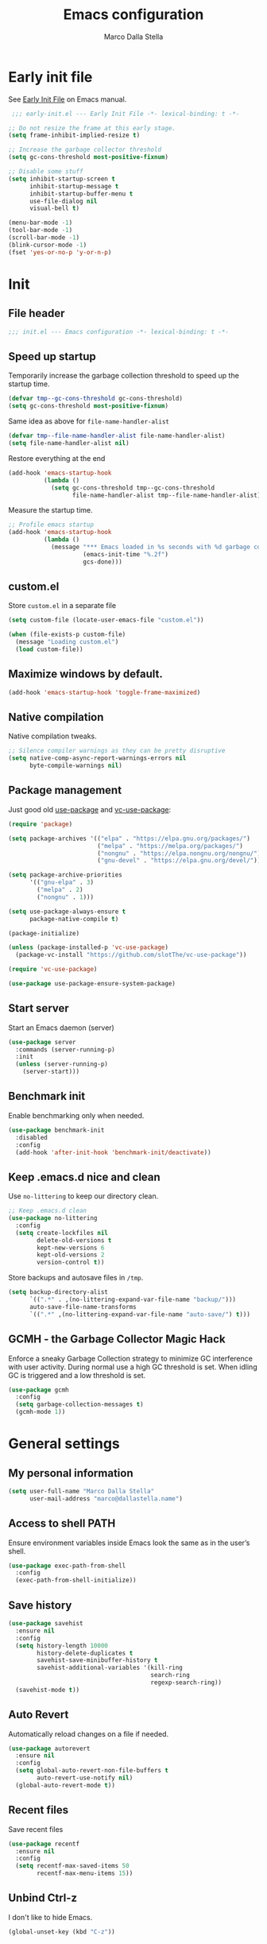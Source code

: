 #+title: Emacs configuration
#+author: Marco Dalla Stella
#+created: <2022-10-14 Fri>
#+property: header-args:emacs-lisp :result silent :tangle ./init.el
#+startup: fold

* Early init file
See [[https://www.gnu.org/software/emacs/manual/html_node/emacs/Early-Init-File.html][Early Init File]] on Emacs manual.

#+begin_src emacs-lisp :tangle ./early-init.el
   ;;; early-init.el --- Early Init File -*- lexical-binding: t -*-

  ;; Do not resize the frame at this early stage.
  (setq frame-inhibit-implied-resize t)

  ;; Increase the garbage collector threshold
  (setq gc-cons-threshold most-positive-fixnum)

  ;; Disable some stuff
  (setq inhibit-startup-screen t
        inhibit-startup-message t
        inhibit-startup-buffer-menu t
        use-file-dialog nil
        visual-bell t)

  (menu-bar-mode -1)
  (tool-bar-mode -1)
  (scroll-bar-mode -1)
  (blink-cursor-mode -1)
  (fset 'yes-or-no-p 'y-or-n-p)
#+end_src


* Init
** File header
#+begin_src emacs-lisp
  ;;; init.el --- Emacs configuration -*- lexical-binding: t -*-
#+end_src

** Speed up startup
Temporarily increase the garbage collection threshold to speed up the startup
time.

#+begin_src emacs-lisp
  (defvar tmp--gc-cons-threshold gc-cons-threshold)
  (setq gc-cons-threshold most-positive-fixnum)
#+end_src

Same idea as above for ~file-name-handler-alist~

#+begin_src emacs-lisp
  (defvar tmp--file-name-handler-alist file-name-handler-alist)
  (setq file-name-handler-alist nil)
#+end_src

Restore everything at the end
#+begin_src emacs-lisp
  (add-hook 'emacs-startup-hook
            (lambda ()
              (setq gc-cons-threshold tmp--gc-cons-threshold
                    file-name-handler-alist tmp--file-name-handler-alist)))
#+end_src

Measure the startup time.

#+begin_src emacs-lisp
  ;; Profile emacs startup
  (add-hook 'emacs-startup-hook
            (lambda ()
              (message "*** Emacs loaded in %s seconds with %d garbage collections."
                       (emacs-init-time "%.2f")
                       gcs-done)))
#+end_src

** custom.el
Store ~custom.el~ in a separate file

#+begin_src emacs-lisp
  (setq custom-file (locate-user-emacs-file "custom.el"))

  (when (file-exists-p custom-file)
    (message "Loading custom.el")
    (load custom-file))
#+end_src

** Maximize windows by default.
#+begin_src emacs-lisp
  (add-hook 'emacs-startup-hook 'toggle-frame-maximized)
#+end_src

** Native compilation
Native compilation tweaks.

#+begin_src emacs-lisp
  ;; Silence compiler warnings as they can be pretty disruptive
  (setq native-comp-async-report-warnings-errors nil
        byte-compile-warnings nil)
#+end_src

** Package management
Just good old [[https://github.com/jwiegley/use-package][use-package]] and [[https://github.com/slotThe/vc-use-package][vc-use-package]]:

#+begin_src emacs-lisp
  (require 'package)

  (setq package-archives '(("elpa" . "https://elpa.gnu.org/packages/")
                           ("melpa" . "https://melpa.org/packages/")
                           ("nongnu" . "https://elpa.nongnu.org/nongnu/")
                           ("gnu-devel" . "https://elpa.gnu.org/devel/")))

  (setq package-archive-priorities
        '(("gnu-elpa" . 3)
          ("melpa" . 2)
          ("nongnu" . 1)))

  (setq use-package-always-ensure t
        package-native-compile t)

  (package-initialize)

  (unless (package-installed-p 'vc-use-package)
    (package-vc-install "https://github.com/slotThe/vc-use-package"))

  (require 'vc-use-package)

  (use-package use-package-ensure-system-package)
#+end_src

** Start server
Start an Emacs daemon (server)

#+begin_src emacs-lisp
  (use-package server
    :commands (server-running-p)
    :init
    (unless (server-running-p)
      (server-start)))
 #+end_src

** Benchmark init
Enable benchmarking only when needed.

#+begin_src emacs-lisp
  (use-package benchmark-init
    :disabled
    :config
    (add-hook 'after-init-hook 'benchmark-init/deactivate))
#+end_src

** Keep .emacs.d nice and clean
Use =no-littering= to keep our directory clean.

#+begin_src emacs-lisp
  ;; Keep .emacs.d clean
  (use-package no-littering
    :config
    (setq create-lockfiles nil
          delete-old-versions t
          kept-new-versions 6
          kept-old-versions 2
          version-control t))
#+end_src

Store backups and autosave files in ~/tmp~.

#+begin_src emacs-lisp
  (setq backup-directory-alist
        `((".*" . ,(no-littering-expand-var-file-name "backup/")))
        auto-save-file-name-transforms
        `((".*" ,(no-littering-expand-var-file-name "auto-save/") t)))
#+end_src

** GCMH - the Garbage Collector Magic Hack
Enforce a sneaky Garbage Collection strategy to minimize GC interference with
user activity. During normal use a high GC threshold is set. When idling GC is
triggered and a low threshold is set.

#+begin_src emacs-lisp
  (use-package gcmh
    :config
    (setq garbage-collection-messages t)
    (gcmh-mode 1))
#+end_src



* General settings
** My personal information
#+begin_src emacs-lisp
  (setq user-full-name "Marco Dalla Stella"
        user-mail-address "marco@dallastella.name")
#+end_src

** Access to shell PATH
Ensure environment variables inside Emacs look the same as in the user’s shell.

#+begin_src emacs-lisp
  (use-package exec-path-from-shell
    :config
    (exec-path-from-shell-initialize))
#+end_src

** Save history
#+begin_src emacs-lisp
  (use-package savehist
    :ensure nil
    :config
    (setq history-length 10000
          history-delete-duplicates t
          savehist-save-minibuffer-history t
          savehist-additional-variables '(kill-ring
                                          search-ring
                                          regexp-search-ring))
    (savehist-mode t))
#+end_src

** Auto Revert
Automatically reload changes on a file if needed.

#+begin_src emacs-lisp
  (use-package autorevert
    :ensure nil
    :config
    (setq global-auto-revert-non-file-buffers t
          auto-revert-use-notify nil)
    (global-auto-revert-mode t))
#+end_src

** Recent files
Save recent files

#+begin_src emacs-lisp
  (use-package recentf
    :ensure nil
    :config
    (setq recentf-max-saved-items 50
          recentf-max-menu-items 15))
   #+end_src

** Unbind Ctrl-z
I don't like to hide Emacs.

#+begin_src emacs-lisp
  (global-unset-key (kbd "C-z"))
#+end_src

** Scratch buffer
Use ~emacs-lisp-mode~ instead of ~lisp-interaction-mode~ for scratch buffer.

#+begin_src emacs-lisp
  (setq initial-major-mode 'emacs-lisp-mode
        initial-scratch-message ";; Happy coding!\n\n")
#+end_src

** Delete moves to trash
Move deleted files to trash, you never know...

#+begin_src emacs-lisp
  (setq delete-by-moving-to-trash t)
#+end_src


* Keybindings
The most frequent keybindings are structured in a mnemonic way for me. ~C-c~ is
the "leader", then a letter that identify the scope: ~c~ for generic functions, ~b~
for buffers, ~d~ for directories, ~f~ for files, ~p~ for projects, ~m~ for the active
major-modes and so on.

** ESC cancel all
#+begin_src emacs-lisp
  (global-set-key (kbd "<escape>") 'keyboard-escape-quit)
#+end_src

** Generic
#+begin_src emacs-lisp
  (defun my/open-config ()
    "Open the current Emacs configuration."
    (interactive)
    (find-file (expand-file-name "config.org" user-emacs-directory)))

  (defun my/ibuffer ()
    (interactive)
    (ibuffer t))

  (use-package emacs
    :bind
    (;; Buffers
     ("C-c b k" . kill-current-buffer)
     ("C-c b k" . kill-buffer)
     ("C-c b r" . revert-buffer)
     ("C-c b l" . my/ibuffer)
     ;; Files
     ("C-c f f" . find-file)
     ("C-c f d" . dired-jump)
     ("C-c f P" . my/open-config)
     ;; Utility
     ("C-c u p l" . package-list-packages)
     ("C-c u p i" . package-install)
     ("C-c u p d" . package-delete)
     ("C-c u p u" . package-update-all)))
#+end_src

** which-key
[[https://github.com/justbur/emacs-which-key][Which-key]] – Emacs package that displays available keybindings in popup.

#+begin_src emacs-lisp
  (use-package which-key
    :diminish
    :config
    (setq which-key-sort-order 'which-key-key-order-alpha
          which-key-add-column-padding 1
          which-key-min-display-lines 6)
    (which-key-setup-side-window-bottom)
    (which-key-mode t))
#+end_src



* Editing
** Default fill-column
I use 80 characters.

#+begin_src emacs-lisp
  (setq-default fill-column 80)
  (auto-fill-mode t)
#+end_src

** Default coding system
#+begin_src emacs-lisp
  (set-charset-priority 'unicode)
  (set-default-coding-systems 'utf-8)
  (set-terminal-coding-system 'utf-8)
  (set-keyboard-coding-system 'utf-8)
  (set-selection-coding-system 'utf-8)
  (prefer-coding-system 'utf-8)
  (setq-default buffer-file-coding-system 'utf-8)
  (setq default-process-coding-system '(utf-8-unix . utf-8-unix))
#+end_src

** Use spaces to indent, no tabs
#+begin_src emacs-lisp
  (setq-default indent-tabs-mode nil           ; Never use tabs
                tab-always-indent 'complete    ; Indent or complete
                tab-width 4)                   ; Show eventual tabs as 4 spaces
#+end_src

** Delete selected region
When the region is active and you type text into the buffer, Emacs will delete
the selected text first.

#+begin_src emacs-lisp
  (setq delete-selection-mode t)
#+end_src

** Deal with whitespaces
#+begin_src emacs-lisp
  (use-package whitespace
    :ensure nil
    :hook
    (before-save . whitespace-cleanup))
#+end_src

** Multiple cursors
[[https://github.com/magnars/multiple-cursors.el][Multiple cursors for Emacs]]

#+begin_src emacs-lisp
  (use-package multiple-cursors
    :defer t
    :bind
    (("C-c > n" . mc/mark-next-like-this)
     ("C-c > p" . mc/mark-previous-like-this)
     ("C-c > a" . mc/mark-all-like-this)
     ("C-c > >" . mc/edit-lines)))
#+end_src

** undo-fu
[[https://codeberg.org/ideasman42/emacs-undo-fu][undo-fu]] - Simple, stable undo with redo for emacs.

#+begin_src emacs-lisp
  (use-package undo-fu
    :bind (("C-z" . undo-fu-only-undo)
           ("C-M-z" . undo-fu-only-redo)))
#+end_src

** wgrep
[[https://github.com/mhayashi1120/Emacs-wgrep][wgrep.el]] - allows you to edit a grep buffer and apply those changes to the file
buffer.

#+begin_src emacs-lisp
  (use-package wgrep)
#+end_src

** easy-kill
[[https://github.com/leoliu/easy-kill][easy-kill]]: Provide commands easy-kill and easy-mark to let users kill or mark
things easily.

#+begin_src emacs-lisp
  (use-package easy-kill
    :bind (([remap kill-ring-save] . easy-kill)
           ([remap mark-sexp] . easy-mark)))
#+end_src

** Parenthesis
*** Electric Pair
[[https://www.gnu.org/software/emacs/manual/html_node/emacs/Matching.html][Electric Pair]]: provides a way to easily insert matching delimiters: parentheses,
braces, brackets, etc.

#+begin_src emacs-lisp
  (use-package elec-pair
    :ensure nil
    :hook
    (prog-mode . (lambda ()
                   (setq-local electric-pair-pairs
                               (append electric-pair-pairs '((?\{ . ?\}))))))
    :config
    (setq electric-pair-preserve-balance t
          electric-pair-delete-adjacent-pairs t)
    (electric-pair-mode))
#+end_src

*** Puni
[[https://github.com/AmaiKinono/puni][Puni]]: soft deletion keeping the parentheses balanced.

#+begin_src emacs-lisp
  (use-package puni
    :commands puni-global-mode
    :bind*
    (:map puni-mode-map
          ("C-<right>" . puni-slurp-forward)
          ("C-<left>" . puni-barf-forward)
          ("C-<up>" . puni-raise))
    :init
    (puni-global-mode))
#+end_src


* UI
** Frame title
Show the current buffer name and the full path of the file on the app title bar.

#+begin_src emacs-lisp
  (setq-default frame-title-format "%b (%f)")
#+end_src

** Font setup
Set my favorite font.

#+begin_src emacs-lisp
  (use-package emacs
    :hook ((elfeed-show-mode mu4e-view-mode notmuch-show-mode) . variable-pitch-mode)
    :config
    (set-face-attribute 'default nil
                        :family "Iosevka SS14"
                        :weight 'normal
                        :height 120)
    (set-face-attribute 'variable-pitch nil
                        :family "Iosevka Aile"
                        :weight 'normal
                        :height 120))
#+end_src

** Theme
[[https://github.com/doomemacs/themes][GitHub - doomemacs/themes: A megapack of themes for GNU Emacs.]]

#+begin_src emacs-lisp
  (use-package doom-themes
    :config
    (setq doom-themes-enable-bold t
          doom-themes-enable-italic t
          doom-themes-padded-modeline t)
    (load-theme 'doom-solarized-dark-high-contrast t)
    (doom-themes-visual-bell-config)
    (doom-themes-org-config))
#+end_src

** Modeline
Mdeline from [[https://github.com/seagle0128/doom-modeline][Doom]]

#+begin_src emacs-lisp
  (use-package minions
    :config
    (setq minions-direct '(cider-mode))
    (minions-mode))

  (use-package doom-modeline
    :hook
    (after-init . doom-modeline-mode)
    :config
    (setq doom-modeline-buffer-file-name-style 'buffer-name
          doom-modeline-minor-modes nil
          doom-modeline-icon t
          doom-modeline-project-detection 'project
          doom-modeline-major-mode-color-icon t
          doom-modeline-height 15))
#+end_src

** Show matching parenthesis
#+begin_src emacs-lisp
  (use-package paren
    :config
    (setq show-paren-when-point-inside-paren t
          show-paren-when-point-in-periphery t)
    (show-paren-mode t))

  (use-package rainbow-delimiters
    :hook
    ((prog-mode cider-repl-mode) . rainbow-delimiters-mode))
#+end_src

** Use icons
[[https://github.com/domtronn/all-the-icons.el][all-the-icons.el]]: A utility package to collect various Icon Fonts and propertize them within Emacs.

#+begin_src emacs-lisp
  (use-package all-the-icons)
#+end_src

[[https://github.com/iyefrat/all-the-icons-completion][all-the-icons-completion]]: adds icons to completion candidates using the built in
completion metadata functions.

#+begin_src emacs-lisp
  (use-package all-the-icons-completion
    :hook
    (marginalia-mode . all-the-icons-completion-marginalia-setup)
    :config
    (all-the-icons-completion-mode))
#+end_src

[[https://github.com/rainstormstudio/nerd-icons.el][nerd-icons.el]]: is a library for easily using Nerd Font icons inside Emacs, an
alternative to all-the-icons.  This is needed for ~doom-modeline~, sigh...

#+begin_src emacs-lisp
  (use-package nerd-icons)
#+end_src

** Increase line-spacing
#+begin_src emacs-lisp
  (setq-default line-spacing 0.2)
#+end_src

** Show column
#+begin_src emacs-lisp
  (column-number-mode)
#+end_src

** Prettify symbols
#+begin_src emacs-lisp
  (global-prettify-symbols-mode t)
#+end_src

** Window margins and line numbers
I like to have some space on the left and right edge of the window.

#+begin_src emacs-lisp
  (setq-default left-margin-width 3
                right-margin-width 3)
#+end_src

** Highlight the current line
#+begin_src emacs-lisp
  (global-hl-line-mode)
#+end_src

** Highlight uncommitted changes
Use the diff-hl package to highlight changed-and-uncommitted lines when
programming.

#+begin_src emacs-lisp
  (use-package diff-hl
    :hook ((magit-pre-refresh . diff-hl-magit-pre-refresh)
           (magit-post-refresh . diff-hl-magit-post-refresh))
    :config
    (global-diff-hl-mode))
   #+end_src

** Emoj
[[https://github.com/iqbalansari/emacs-emojify][Emojify]]: an Emacs extension to display emojis. It can display Github style
emojis like :smile: or plain ascii ones like :).

#+begin_src emacs-lisp
  (use-package emojify
    :hook
    (after-init . global-emojify-mode)
    :config
    (setq emojify-emoji-styles '(unicode github)
          emojify-inhibit-major-modes '()))
#+end_src

** ace-window
ace-window

#+begin_src emacs-lisp
  (use-package ace-window
    :bind
    ("M-o" . ace-window)
    :config
    (setq aw-keys '(?a ?s ?d ?f ?g ?h ?j ?k ?l)
          aw-dispatch-always t))
#+end_src


* Tools
** Perspective
The [[https://github.com/nex3/perspective-el][Perspective]] package provides multiple named workspace (or "perspectives") in
Emacs.

#+begin_src emacs-lisp
  (use-package perspective
    :bind
    (("C-c x x" . persp-switch)
     ("C-c x r" . persp-rename)
     ("C-c x k" . persp-kill))
    :config
    (setq persp-suppress-no-prefix-key-warning t
          persp-initial-frame-name "main")
    (persp-mode))
#+end_src

** direnv
direnv is an extension for your shell. It augments existing shells with a new
feature that can load and unload environment variables depending on the current
directory.

#+begin_src emacs-lisp
  (use-package direnv
    :bind
    ("C-c u d" . direnv-allow)
    :config
    (direnv-mode))
#+end_src

** Vertico, Orderless, Consult, Marginalia & Embark
*** Orderless
[[https://github.com/oantolin/orderless][Orderless]] provides an ~orderless~ completion style that divides the pattern into
space-separated components, and matches all the components in any order.

#+begin_src emacs-lisp
  (use-package orderless
    :config
    (setq completion-styles '(orderless partial-completion)
          completion-category-defaults nil
          completion-category-overrides nil))
#+end_src

*** Vertico
[[https://github.com/minad/vertico][Vertico]]: provides a performant and minimalistic vertical completion UI based on
the default completion system.

#+begin_src emacs-lisp
  (use-package vertico
    :config
    (vertico-mode))
#+end_src

*** Consult
[[https://github.com/minad/consult][Consult]] provides practical commands based on the Emacs completion function
completing-read.

#+begin_src emacs-lisp
  (use-package consult
    :bind
    (("M-g g" . consult-goto-line)
     ("M-g G" . consult-goto-line-numbers)
     ("M-g o" . consult-outline)
     ("M-g m" . consult-mark)
     ("M-g k" . consult-global-mark)
     ("C-c h" . consult-history)
     ("C-c b b" . consult-buffer)
     ("C-c c c" . consult-imenu)
     ("C-c c f" . consult-flymake)
     ("C-c c r" . consult-recent-file)
     ("C-c c e" . consult-compile-error)
     ("C-c c m" . consult-mode-command)
     ("C-c f g" . consult-ripgrep))
    :config
    (recentf-mode t)
    (consult-customize consult--source-buffer :hidden t :default nil)
    (add-to-list 'consult-buffer-sources 'persp-consult-source))
#+end_src

*** Marginalia
[[https://github.com/minad/marginalia][Marginalia]]: provides marks or annotations placed at the margin of the page of a
book or in this case helpful colorful annotations placed at the margin of the
minibuffer for your completion candidates.

#+begin_src emacs-lisp
  (use-package marginalia
    :config
    (marginalia-mode))
#+end_src

*** Embark
[[https://github.com/oantolin/embark/][Embark]]: provides a sort of right-click contextual menu for Emacs, accessed
through the embark-act command, offering you relevant actions to use on a target
determined by the context.

#+begin_src emacs-lisp
  (use-package embark
    :bind
    (("C-." . embark-act)         ;; pick some comfortable binding
     ("M-." . embark-dwim)        ;; good alternative: M-.
     ("C-h B" . embark-bindings)) ;; alternative for `describe-bindings'
    :config
    ;; Hide the mode line of the Embark live/completions buffers
    (add-to-list 'display-buffer-alist
                 '("\\`\\*Embark Collect \\(Live\\|Completions\\)\\*"
                   nil
                   (window-parameters (mode-line-format . none))))
    (setq prefix-help-command #'embark-prefix-help-command))

  (use-package embark-consult
    :after (embark consult)
    :hook
    (embark-collect-mode . consult-preview-at-point-mode))
#+end_src

** Spell checking
*** jinx
#+begin_src emacs-lisp
  (use-package jinx
    :hook
    (emacs-startup . global-jinx-mode)
    :bind
    ("C-c s s" . jinx-correct)
    ("C-c s l" . jinx-languages)
    :config
    (setq jinx-languages "en_US it_IT"))
#+end_src

** Completion
*** corfu
Corfu enhances completion at point with a small completion popup.

#+begin_src emacs-lisp
  (use-package corfu
    :config
    (setq corfu-auto t)
    :init
    (global-corfu-mode))
#+end_src

*** hippie-expand
Use hippie-expand instead of dabbrev-expand.

#+begin_src emacs-lisp
  (use-package hippie-exp
    :bind*
    ("M-/" . hippie-expand))
#+end_src

** Helpful
[[https://github.com/Wilfred/helpful][Helpful]] is an alternative to the built-in Emacs help that provides much more
contextual information.

#+begin_src emacs-lisp
  (use-package helpful
    :custom
    (counsel-describe-function-function #'helpful-callable)
    (counsel-describe-variable-function #'helpful-variable)
    :bind
    ([remap describe-function] . helpful-function)
    ([remap describe-symbol] . helpful-symbol)
    ([remap describe-variable] . helpful-variable)
    ([remap describe-command] . helpful-command)
    ([remap describe-key] . helpful-key))
#+end_src

** Dictionary
Use built-in dictionary-el.

#+begin_src emacs-lisp
  (use-package dictionary
    :ensure nil
    :defer t
    :bind
    ("C-c s d" . dictionary-search)
    :config
    (set-face-attribute 'dictionary-word-definition-face nil
                        :family "Iosevka Aile"
                        :weight 'light)
    (setq dictionary-server "dict.org"
          dictionary-use-single-buffer t))
#+end_src

** Exercism
[[https://exercism.org/][Exercism]] is a great tool for learning new languages or diving deeper into
familiar ones!

#+begin_src emacs-lisp
  (use-package exercism
    :defer t
    :commands exercism
    :bind
    ("C-c u e" . exercism)
    :config
    (setq exercism-directory "~/code/personal/exercism/"))
#+end_src


* Programming
** Project
Let's use the built-in module to manage different projects.

#+begin_src emacs-lisp
  (use-package project
    :ensure nil
    :commands project-roots
    :bind-keymap
    ("C-c p" . project-prefix-map))
#+end_src

** Magit
[[https://github.com/magit/magit][Magit]] - A Git porcelain inside Emacs.

#+begin_src emacs-lisp
  (use-package magit
    :defer t
    :bind
    (("C-c g g" . magit-status)
     ("C-c g l" . magit-log)
     ("C-c g r" . vc-refresh-state))
    :config
    (setq magit-save-repository-buffers 'dontask
          magit-refs-show-commit-count 'all))
#+end_src

[[https://magit.vc/manual/forge/][Forge]] -

#+begin_src emacs-lisp
  (use-package forge
    :after magit)
#+end_src

** eldoc
#+begin_src emacs-lisp
  (use-package eldoc
    :defer t
    :config
    (setq eldoc-echo-area-display-truncation-message nil
          eldoc-echo-area-use-multiline-p nil))
#+end_src

** Eglot
#+begin_src emacs-lisp
  (use-package eglot
    :pin gnu-devel
    :hook
    ((clojure-mode clojurescript-mode js2-mode rust-mode) . eglot-ensure)
    :bind
    (("C-c l e" . eglot-rename)
     ("C-c l a" . eglot-code-actions)
     ("C-c l d" . xref-find-definitions)
     ("C-c l e" . eldoc-doc-buffer))
    :config
    (setq eglot-send-changes-idle-time (* 60 60)
          read-process-output-max (* 1024 1024)
          eglot-extend-to-xref t
          eglot-connect-timeout 90))

  (use-package consult-eglot
    :after eglot
    :bind
    ("C-c l s" . consult-eglot-symbols)
    :config
    (setq consult-eglot-ignore-column t
          consult-eglot-show-kind-name t))

  (use-package jarchive
    :init
    (jarchive-mode))
#+end_src

** Clojure
Clojure settings for Emacs
*** Neil
[[https://github.com/babashka/neil][Neil]] - A CLI to add common aliases and features to deps.edn-based projects.

#+begin_src emacs-lisp
  (use-package neil
    :config
    (setq neil-prompt-for-version-p nil
          neil-inject-dep-to-project-p t))
#+end_src

*** Clojure development environment
#+begin_src emacs-lisp
  (use-package cider
    :defer t
    :hook
    ((cider-mode . eldoc-mode)
     (clojure-mode . cider-mode)
     (clojure-mode . subword-mode)
     (cider-repl-mode . eldoc-mode)
     (cider-repl-mode . subword-mode)
     (cider-mode . cider-company-enable-fuzzy-completion)
     (cider-repl-mode . cider-company-enable-fuzzy-completion))
    :bind
    (:map clojure-mode-map
          ("C-c m j" . cider-jack-in-clj)
          ("C-c m J" . cider-jack-in-cljs)
          ("C-c m d" . neil-find-clojure-package)
          ("C-c m n" . cider-repl-set-ns)
          :map cider-repl-mode-map
          ("C-c m l" . cider-repl-clear-buffer)
          ("RET" . cider-repl-newline-and-indent)
          ("C-<return>" . cider-repl-return))
    :config
    (setq cider-eldoc-display-for-symbol-at-point nil
          cider-font-lock-dynamically t
          cider-save-file-on-load t
          cider-repl-pop-to-buffer-on-connect 'display-only
          cider-repl-history-file (locate-user-emacs-file "cider-repl-history")
          cider-repl-display-help-banner nil))
#+end_src

*** Clojure Flycheck
Flycheck using clj-kondo.

#+begin_src emacs-lisp
  (use-package flycheck-clj-kondo)

  (use-package clojure-mode
    :config
    (require 'flycheck-clj-kondo))
#+end_src

*** Font-locking for Clojure mode
#+begin_src emacs-lisp
  (use-package clojure-mode-extra-font-locking
    :after clojure-mode)
#+end_src

*** Kaocha test runner
An emacs package for running Kaocha tests via CIDER.

#+begin_src emacs-lisp
  (use-package kaocha-runner
    :after cider
    :bind
    (:map clojure-mode-map
          ("C-c k a" . kaocha-runner-run-all-tests)
          ("C-c k h" . kaocha-runner-hide-windows)
          ("C-c k r" . kaocha-runner-run-tests)
          ("C-c k t" . kaocha-runner-run-test-at-point)
          ("C-c k w" . kaocha-runner-show-warnings))
    :config
    (setq kaocha-runner-failure-win-min-height 20
          kaocha-runner-ongoing-tests-win-min-height 20
          kaocha-runner-output-win-max-height 20))
#+end_src

*** Code formatting
I like my code to be formatted following standard conventions. Thanks to [[https://manueluberti.eu/2022/10/27/cljformat.html][Manuel
Uberti]].

#+begin_src emacs-lisp
  (defun my/cljfmt-format-buffer ()
    "Format current buffer with `cljfmt'."
    (when (derived-mode-p 'clojure-mode)
      (let* ((pr (project-root (project-current)))
             (cfg-dir (locate-dominating-file pr "cljfmt.edn"))
             (cfg-edn (expand-file-name "cljfmt.edn" cfg-dir))
             (cmd (if (file-exists-p cfg-edn)
                      (format "cljfmt -c %s %s" cfg-edn buffer-file-name)
                    (format "cljfmt %s" buffer-file-name))))
        (shell-command-to-string cmd))
      (revert-buffer t t)))

  (defun my/cider-format-buffer ()
    "Automatically format current buffer after saving."
    (add-hook 'after-save-hook #'my/cljfmt-format-buffer nil t))

  (add-hook 'cider-mode-hook #'my/cider-format-buffer)
#+end_src

*** TODO REPL buffer position
I want the REPL always on the right side.

#+begin_src emacs-lisp
  (add-to-list 'display-buffer-alist
               '((derived-mode . cider-repl-mode)
                 (display-buffer-pop-up-window)
                 (side . right)
                 (window-width . 0.5)))
#+end_src

** Javascript
[[https://github.com/mooz/js2-mode][js2-mode]]: Improved JavaScript editing mode for GNU Emacs.

#+begin_src emacs-lisp
  (use-package rjsx-mode
    :defer t
    :mode "\\.[mc]?js\\'"
    :mode "\\.es6\\'"
    :mode "\\.pac\\'"
    :interpreter "node"
    :config
    (setq js-chain-indent t
          ;; These have become standard in the JS community
          js2-basic-offset 4
          ;; Don't mishighlight shebang lines
          js2-skip-preprocessor-directives t
          ;; let flycheck handle this
          js2-mode-show-parse-errors nil
          js2-mode-show-strict-warnings nil
          ;; Flycheck provides these features, so disable them: conflicting with
          ;; the eslint settings.
          js2-strict-missing-semi-warning nil
          ;; maximum fontification
          js2-highlight-level 3
          js2-idle-timer-delay 0.15))
   #+end_src
** HTML & CSS
[[https://github.com/fxbois/web-mode][web-mode]]: an emacs major mode for editing HTML files.

#+begin_src emacs-lisp
  (use-package web-mode
    :defer t
    :mode
    ("\\.njk\\'" "\\.tpl\\.php\\'" "\\.[agj]sp\\'" "\\.as[cp]x\\'"
     "\\.erb\\'" "\\.mustache\\'" "\\.djhtml\\'" "\\.[t]?html?\\'")
    :config
    (setq web-mode-markup-indent-offset 4
          web-mode-css-indent-offset 4
          web-mode-code-indent-offset 4))
#+end_src

** YAML
#+begin_src emacs-lisp
  (use-package yaml-ts-mode
    :defer t)
#+end_src
** JSON
#+begin_src emacs-lisp
  (use-package json-mode
    :defer t
    :mode "\\.json\\'"
    :bind
    (:map json-mode-map
          ("C-c C-j" . jq-interactively)))

  (use-package jq-mode :after json-mode)
#+end_src
** Docker
#+begin_src emacs-lisp
  (use-package docker :defer t)
  (use-package dockerfile-mode :defer t)
#+end_src
** REST
Verb - Verb is a package for Emacs which allows you to organize and send HTTP
requests.

#+begin_src emacs-lisp
  (use-package verb
    :after org
    :config
    (define-key org-mode-map (kbd "C-c C-r") verb-command-map))
#+end_src
** Python


* Productivity
** markdown
#+begin_src emacs-lisp
  (use-package markdown-mode
    :defer t
    :init
    (setq markdown-hide-urls t)
    :mode ("\\.md" . gfm-mode))
#+end_src
** notes
*** denote
[[https://protesilaos.com/emacs/denote][Denote]] - Simple notes for Emacs with an efficient file-naming scheme.

#+begin_src emacs-lisp
  (use-package denote
    :custom
    (denote-directory "~/org/funes/")
    :config
    (setq denote-prompts '(subdirectory title keywords)
          denote-date-prompt-use-org-read-date t
          denote-infer-keywords t
          denote-known-keywords '("progetto" "area" "risorsa")
          denote-date-prompt-use-org-read-date t))
#+end_src
*** consult-notes
Easily selecting notes via consult

#+begin_src emacs-lisp
  (use-package consult-notes
    :after org
    :commands
    (consult-notes consult-notes-search-in-all-notes)
    :bind
    ("C-c n o" . consult-notes)
    :config
    (setq consult-notes-use-rg t
          consult-notes-denote-display-id nil
          consult-notes-file-dir-sources `(("Backlog" ?p ,(my/org-location "/"))
                                           ("Notes" ?j ,(my/org-location "/funes"))))
    (consult-notes-denote-mode))
#+end_src
** org-mode
*** settings
#+begin_src emacs-lisp
  (defun my/org-location (f)
    (concat org-directory f))

  (defun my/org-location-list (list)
    (mapc #'my/org-location list))

  (use-package org
    :ensure nil
    :defer t
    :hook (org-mode . org-indent-mode)
    :bind
    (("C-c n c" . org-capture)
     ("C-c n a" . org-agenda-list)
     ("C-c n t" . org-todo-list)
     (:map org-mode-map
           ("C-c m h" . consult-org-heading)
           ("C-c m t" . org-tags-view)
           ("C-c m c" . org-cycle-global)))
    :config
    (setq org-directory "~/org"
          org-todo-keywords '((sequence "TODO(t)" "WAITING(w)" "DOING(g)" "|" "DONE(d)" "CANCELLED(c)"))
          org-tag-alist '(("progetto" . ?p) ("area" . ?a) ("risorsa" . ?r))
          org-log-repeat nil
          org-default-notes-file (concat org-directory "/inbox.org")
          org-agenda-files (cons (my/org-location "/todo.org") (denote-all-files))
          org-agenda-restore-windows-after-quit t
          org-archive-location (concat org-directory "/archive/archive.org::datatree/")
          org-archive-mark-done t
          org-refile-targets `((,(directory-files (my/org-location "/") t "\\.org$") . (:maxlevel . 2))
                               (,(denote-all-files) . (:maxlevel . 2)))
          org-use-tag-inheritance t
          org-refile-use-cache nil
          org-refile-use-outline-path 'file
          org-refile-allow-creating-parent-nodes t
          org-outline-path-complete-in-steps nil
          org-use-speed-commands t
          org-return-follows-link t
          org-hide-emphasis-markers t
          org-ellipsis "…"
          org-fontify-quote-and-verse-blocks t
          org-src-tab-acts-natively t
          org-adapt-indentation t))
#+end_src

*** org-capture
Org capture configuration

#+begin_src emacs-lisp
  (defun my/org-headings (match)
    (interactive)
    (consult-org-heading match 'agenda))

  (setq org-capture-templates
        '(("t" "Todo" entry (file "todo.org")
           "* TODO %? %^G\nSCHEDULED: %^t")
          ("i" "Inbox" entry (file "inbox.org")
           "* %? %^G")
          ("n" "Note" plain (file denote-last-path)
           (function (lambda () (denote-org-capture-with-prompts :title :keywords :subdirectory))))
          ("p" "Project note" entry (function (lambda () (my/org-headings "level=1+progetto")))
           "* %?\n")
          ("a" "Area note" entry (function (lambda () (my/org-headings "level=1+area")))
           "* %?\n")
          ("r" "Resource note" entry (function (lambda () (my/org-headings "level=1+risorsa")))
           "* %?\n")))
#+end_src

*** org-modern
[[https://github.com/minad/org-modern][GitHub - minad/org-modern: :unicorn: Modern Org Style]]

#+begin_src emacs-lisp
  (use-package org-modern
    :config
    (setq org-auto-align-tags nil
          org-tags-column 0
          org-fold-catch-invisible-edits 'show-and-error
          org-special-ctrl-a/e t
          org-insert-heading-respect-content t
          org-hide-emphasis-markers t
          org-pretty-entities t
          org-ellipsis "…"
          ;; Agenda styling
          org-agenda-tags-column 0
          org-agenda-block-separator ?─
          org-agenda-time-grid
          '((daily today require-timed)
            (800 1000 1200 1400 1600 1800 2000)
            " ┄┄┄┄┄ " "┄┄┄┄┄┄┄┄┄┄┄┄┄┄┄")
          org-agenda-current-time-string
          "⭠ now ─────────────────────────────────────────────────")
    (global-org-modern-mode))
#+end_src
*** agenda
[[https://github.com/alphapapa/org-super-agenda][org-super-agenda]] - This package lets you “supercharge” your Org daily/weekly agenda. The idea is to
group items into sections, rather than having them all in one big list.

#+begin_src emacs-lisp
  (use-package org-super-agenda
    :defer t
    :config
    (setq org-super-agenda-groups '((:name "Today" :time-grid t :todo "TODAY")))
    (org-super-agenda-mode))
#+end_src

*** org-cliplink
A simple command that takes a URL from the clipboard and inserts an org-mode
link with a title of a page found by the URL into the current buffer.

#+begin_src emacs-lisp
  (use-package org-cliplink
    :after org
    :bind
    (:map org-mode-map
          ("C-c m l" . org-cliplink)))
#+end_src

*** org-download
[[https://github.com/abo-abo/org-download][org-download]] - This extension facilitates moving images from point A to point B.

#+begin_src emacs-lisp
  (use-package org-download
    :defer t
    :hook (org-mode . org-download-enable))
#+end_src
*** notes on documents
**** pdf-tools
#+begin_src emacs-lisp
  (use-package pdf-tools
    :defer t
    :magic ("%PDF" . pdf-view-mode)
    :config
    (pdf-tools-install))
#+end_src

**** epub - nov.el
#+begin_src emacs-lisp
  (use-package nov
    :defer t
    :mode ("\\.epub\\'" . nov-mode))
  #+end_src

** mu4e
#+begin_src emacs-lisp
  (use-package mu4e
    :ensure nil
    :defer t
    :config
    (setq mu4e-update-interval (* 10 60)
          mu4e-get-mail-command "mbsync -a"
          mu4e-maildir-list '("~/.mail"))
    (setq mu4e-contexts
          (list
           ;; Work account
           (make-mu4e-context
            :name "7b"
            :match-func
            (lambda (msg)
              (when msg
                (string-prefix-p "/7b" (mu4e-message-field msg :maildir))))
            :vars '((user-mail-address . "marco@7bridges.eu")
                    (user-full-name    . "Marco Dalla Stella")
                    (mu4e-drafts-folder  . "/7b/[Gmail]/Drafts")
                    (mu4e-sent-folder  . "/7b/[Gmail]/Sent Mail")
                    (mu4e-refile-folder  . "/7b/[Gmail]/All Mail")
                    (mu4e-trash-folder  . "/7b/[Gmail]/Personal")))

           ;; Personal account
           (make-mu4e-context
            :name "mds"
            :match-func
            (lambda (msg)
              (when msg
                (string-prefix-p "/mds" (mu4e-message-field msg :maildir))))
            :vars '((user-mail-address . "marco@dallastella.name")
                    (user-full-name    . "Marco Dalla Stella")
                    (mu4e-drafts-folder  . "/mds/Drafts")
                    (mu4e-sent-folder  . "/mds/Sent")
                    (mu4e-refile-folder  . "/mds/Archive")
                    (mu4e-trash-folder  . "/mds/Trash")))

           ;; Gaypa IT
           (make-mu4e-context
            :name "gaypa"
            :match-func
            (lambda (msg)
              (when msg
                (string-prefix-p "/gaypa" (mu4e-message-field msg :maildir))))
            :vars '((user-mail-address . "it.maintenance@gaypa.com")
                    (user-full-name    . "Gaypa IT")
                    (mu4e-drafts-folder  . "/gaypa/Drafts")
                    (mu4e-sent-folder  . "/gaypa/Sent")
                    (mu4e-refile-folder  . "/gaypa/Archives")
                    (mu4e-trash-folder  . "/gaypa/Trash"))))))
#+end_src

#+begin_src emacs-lisp
  (use-package mu4e-alert
    :hook (after-init . mu4e-alert-enable-notifications)
    :config
    (setq mu4e-alert-style 'libnotify))
#+end_src



* Social
** Mastodon
#+begin_src emacs-lisp
  (use-package mastodon
    :commands mastodon
    :bind
    ("C-c u m" . mastodon)
    :config
    (setq mastodon-instance-url "https://functional.cafe"
          mastodon-active-user "mdallastella"))
#+end_src

** elfeed
[[https://github.com/skeeto/elfeed][Elfeed]] is an extensible web feed reader for Emacs.

#+begin_src emacs-lisp
  (use-package elfeed
    :defer t
    :commands (elfeed)
    :bind
    ("C-c u e" . elfeed))

  (use-package elfeed-org
    :after elfeed
    :config
    (setq rmh-elfeed-org-files (list "~/org/feeds.org"))
    (elfeed-org))

  (use-package elfeed-goodies
    :after elfeed
    :config
    (elfeed-goodies/setup))
#+end_src


* Initial buffer configuration
The buffers / workspaces I want at start.

#+begin_src emacs-lisp
  (defun my/initial-setup ()
    (interactive)
    (persp-switch "notes" t)
    (find-file org-default-notes-file)
    (persp-switch "elfeed" t)
    (elfeed)
    (persp-switch persp-initial-frame-name t))

  (add-hook 'emacs-startup-hook 'my/initial-setup)
#+end_src


* Tangle and compite configuration on save
Automatically tangle ~config.org~ file when saving.

#+begin_src emacs-lisp
  (defun my/org-babel-tangle-config ()
    (when (string-equal (buffer-file-name) (expand-file-name "~/.emacs.d/config.org"))
      (message "** Tangle config.org file...")
      (let ((org-config-babel-evaluate nil))
        (org-babel-tangle)
        (message "** Compile early-init and init files...")
        (byte-compile-file early-init-file)
        (byte-compile-file user-init-file))))

  (add-hook 'org-mode-hook
      (lambda ()
        (add-hook 'after-save-hook #'my/org-babel-tangle-config)))
#+end_src


* Packages to look at
** TODO Popper
Popper is a minor-mode to tame the flood of ephemeral windows Emacs produces,
while still keeping them within arm’s reach. https://github.com/karthink/popper

** TODO Cape
Cape provides Completion At Point Extensions which can be used in combination
with the Corfu completion UI or the default completion
UI. https://github.com/minad/cape

** TODO Tempel
Tempel is a tiny template package for Emacs, which uses the syntax of the Emacs
Tempo library.  https://github.com/minad/tempel

** TODO Doct
doct is a function that provides an alternative, declarative syntax for
describing Org capture templates. https://github.com/progfolio/doct
